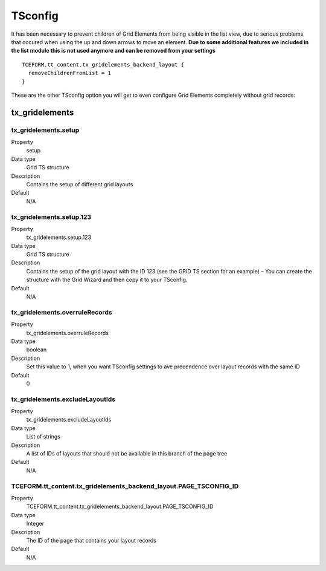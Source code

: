 .. ==================================================
.. FOR YOUR INFORMATION
.. --------------------------------------------------
.. -*- coding: utf-8 -*- with BOM.

.. ==================================================
.. DEFINE SOME TEXTROLES
.. --------------------------------------------------
.. role::   underline
.. role::   typoscript(code)
.. role::   ts(typoscript)
   :class:  typoscript
.. role::   php(code)


TSconfig
--------

It has been necessary to prevent children of Grid Elements from being
visible in the list view, due to serious problems that occured when
using the up and down arrows to move an element.  **Due to some
additional features we included in the list module this is not used
anymore and can be removed from your settings**

::

  TCEFORM.tt_content.tx_gridelements_backend_layout {
    removeChildrenFromList = 1
  }

These are the other TSconfig option you will get to even configure
Grid Elements completely without grid records:

.. ### BEGIN~OF~TABLE ###

.. _tsconfig:

tx\_gridelements
^^^^^^^^^^^^^^^^


.. _tsconfig-tx-gridelements-setup:

tx\_gridelements.setup
""""""""""""""""""""""

.. container:: table-row

   Property
         setup

   Data type
         Grid TS structure

   Description
         Contains the setup of different grid layouts

   Default
         N/A

.. _tsconfig-tx-gridelements-setup-123:

tx\_gridelements.setup.123
""""""""""""""""""""""""""

.. container:: table-row

   Property
         tx\_gridelements.setup.123

   Data type
         Grid TS structure

   Description
         Contains the setup of the grid layout with the ID 123 (see the GRID TS
         section for an example) – You can create the structure with the Grid
         Wizard and then copy it to your TSconfig.

   Default
         N/A

.. _tsconfig-tx-gridelements-overrulerecords:

tx\_gridelements.overruleRecords
""""""""""""""""""""""""""""""""

.. container:: table-row

   Property
         tx\_gridelements.overruleRecords

   Data type
         boolean

   Description
         Set this value to 1, when you want TSconfig settings to ave
         precendence over layout records with the same ID

   Default
         0

.. _tsconfig-tx-gridelements-excludelayoutids:

tx\_gridelements.excludeLayoutIds
"""""""""""""""""""""""""""""""""

.. container:: table-row

   Property
         tx\_gridelements.excludeLayoutIds

   Data type
         List of strings

   Description
         A list of IDs of layouts that should not be available in this branch
         of the page tree

   Default
         N/A

.. _tsconfig-TCEFORM-tt-content-tx-gridelements-backend-layout-PAGE-TSCONFIG-ID:

TCEFORM.tt\_content.tx\_gridelements\_backend\_layout.PAGE\_TSCONFIG\_ID
""""""""""""""""""""""""""""""""""""""""""""""""""""""""""""""""""""""""

.. container:: table-row

   Property
         TCEFORM.tt\_content.tx\_gridelements\_backend\_layout.PAGE\_TSCONFIG\_ID

   Data type
         Integer

   Description
         The ID of the page that contains your layout records

   Default
         N/A


.. ###### END~OF~TABLE ######
